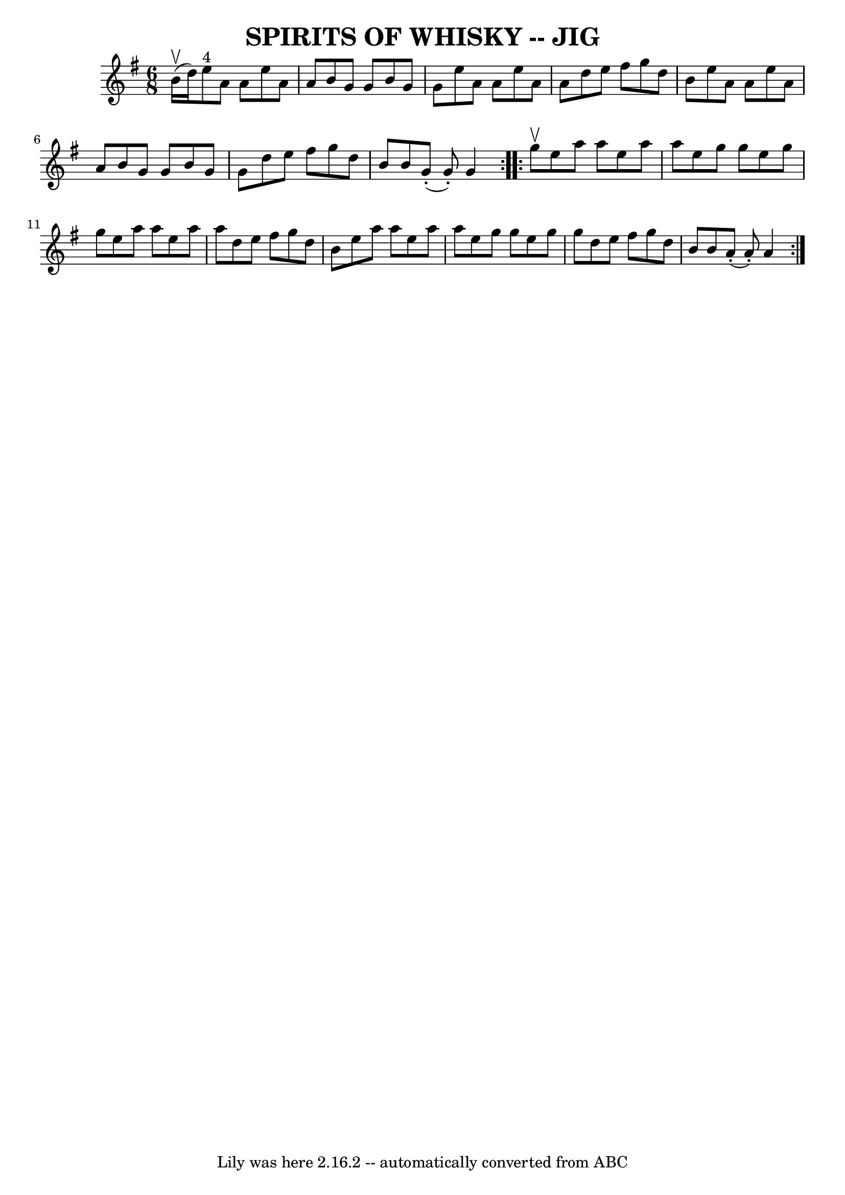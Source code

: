 \version "2.7.40"
\header {
	book = "Ryan's Mammoth Collection of Fiddle Tunes"
	crossRefNumber = "1"
	footnotes = ""
	tagline = "Lily was here 2.16.2 -- automatically converted from ABC"
	title = "SPIRITS OF WHISKY -- JIG"
}
voicedefault =  {
\set Score.defaultBarType = "empty"

\repeat volta 2 {
\time 6/8 \key a \dorian     b'16 (^\upbow   d''16  -)       |
     e''8 
^"4"   a'8    a'8    e''8    a'8    a'8    |
   b'8    g'8    g'8    b'8  
  g'8    g'8    |
   e''8    a'8    a'8    e''8    a'8    a'8    |
 
  d''8    e''8    fis''8    g''8    d''8    b'8    |
     |
   e''8 
   a'8    a'8    e''8    a'8    a'8    |
   b'8    g'8    g'8    b'8    
g'8    g'8    |
   d''8    e''8    fis''8    g''8    d''8    b'8    
|
   b'8      g'8 (-.   g'8 -. -)   g'4    }     \repeat volta 2 {   g''8 
^\upbow       |
   e''8    a''8    a''8    e''8    a''8    a''8    
|
   e''8    g''8    g''8    e''8    g''8    g''8    |
   e''8    
a''8    a''8    e''8    a''8    a''8    |
   d''8    e''8    fis''8    
g''8    d''8    b'8    |
     |
   e''8    a''8    a''8    e''8    
a''8    a''8    |
   e''8    g''8    g''8    e''8    g''8    g''8    
|
   d''8    e''8    fis''8    g''8    d''8    b'8    |
   b'8      
a'8 (-.   a'8 -. -)   a'4    }   
}

\score{
    <<

	\context Staff="default"
	{
	    \voicedefault 
	}

    >>
	\layout {
	}
	\midi {}
}
